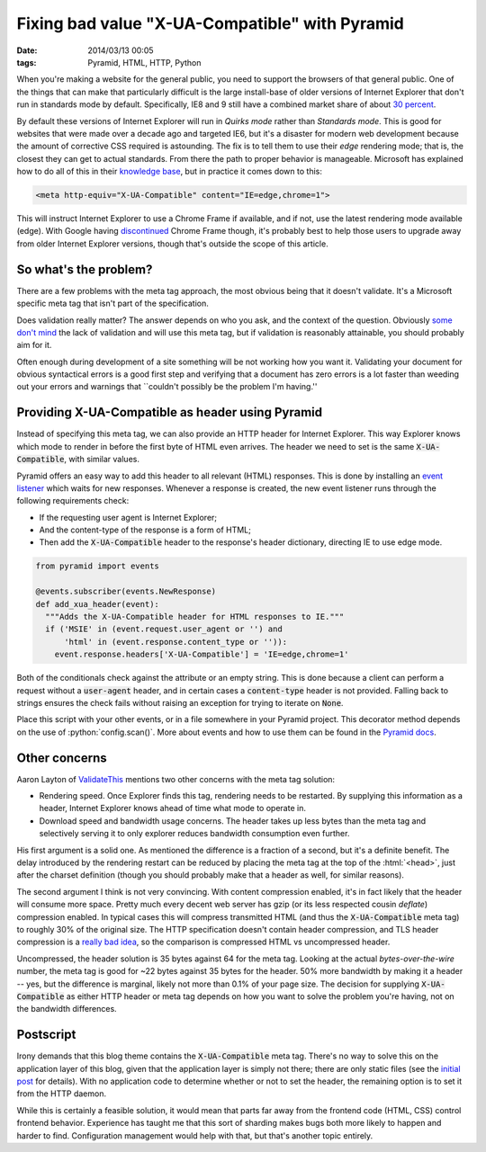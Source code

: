 Fixing bad value "X-UA-Compatible" with Pyramid
###############################################

:date: 2014/03/13 00:05
:tags: Pyramid, HTML, HTTP, Python

.. role:: python(code)
    :language: python
    :class: inline-code

.. role:: html(code)
    :language: html
    :class: inline-code

When you're making a website for the general public, you need to support the browsers of that general public. One of the things that can make that particularly difficult is the large install-base of older versions of Internet Explorer that don't run in standards mode by default. Specifically, IE8 and 9 still have a combined market share of about `30 percent <http://thenextweb.com/insider/2014/02/01/ie11-passes-ie10-market-share-firefox-slips-bit-chrome-gains-back-share/>`_.

By default these versions of Internet Explorer will run in *Quirks mode* rather than *Standards mode*. This is good for websites that were made over a decade ago and targeted IE6, but it's a disaster for modern web development because the amount of corrective CSS required is astounding. The fix is to tell them to use their *edge* rendering mode; that is, the closest they can get to actual standards. From there the path to proper behavior is manageable. Microsoft has explained how to do all of this in their `knowledge base <http://msdn.microsoft.com/en-us/library/jj676915(v=vs.85).aspx>`_, but in practice it comes down to this:

.. code-block:: html

    <meta http-equiv="X-UA-Compatible" content="IE=edge,chrome=1">

This will instruct Internet Explorer to use a Chrome Frame if available, and if not, use the latest rendering mode available (edge). With Google having `discontinued <http://blog.chromium.org/2013/06/retiring-chrome-frame.html>`_ Chrome Frame though, it's probably best to help those users to upgrade away from older Internet Explorer versions, though that's outside the scope of this article.

So what's the problem?
======================

There are a few problems with the meta tag approach, the most obvious being that it doesn't validate. It's a Microsoft specific meta tag that isn't part of the specification.

Does validation really matter? The answer depends on who you ask, and the context of the question. Obviously `some <http://github.com>`_ `don't <http://techcrunch.com>`_ `mind <http://yahoo.com>`_ the lack of validation and will use this meta tag, but if validation is reasonably attainable, you should probably aim for it.

Often enough during development of a site something will be not working how you want it. Validating your document for obvious syntactical errors is a good first step and verifying that a document has zero errors is a lot faster than weeding out your errors and warnings that \``couldn't possibly be the problem I'm having.''

Providing X-UA-Compatible as header using Pyramid
=================================================

Instead of specifying this meta tag, we can also provide an HTTP header for Internet Explorer. This way Explorer knows which mode to render in before the first byte of HTML even arrives. The header we need to set is the same :code:`X-UA-Compatible`, with similar values.

Pyramid offers an easy way to add this header to all relevant (HTML) responses. This is done by installing an `event listener <http://docs.pylonsproject.org/projects/pyramid/en/latest/narr/events.html>`_ which waits for new responses. Whenever a response is created, the new event listener runs through the following requirements check:

* If the requesting user agent is Internet Explorer;
* And the content-type of the response is a form of HTML;
* Then add the :code:`X-UA-Compatible` header to the response's header dictionary, directing IE to use edge mode.

.. code-block:: python

    from pyramid import events

    @events.subscriber(events.NewResponse)
    def add_xua_header(event):
      """Adds the X-UA-Compatible header for HTML responses to IE."""
      if ('MSIE' in (event.request.user_agent or '') and
          'html' in (event.response.content_type or '')):
        event.response.headers['X-UA-Compatible'] = 'IE=edge,chrome=1'

Both of the conditionals check against the attribute or an empty string. This is done because a client can perform a request without a :code:`user-agent` header, and in certain cases a :code:`content-type` header is not provided. Falling back to strings ensures the check fails without raising an exception for trying to iterate on :code:`None`.

Place this script with your other events, or in a file somewhere in your Pyramid project. This decorator method depends on the use of :python:`config.scan()`. More about events and how to use them can be found in the `Pyramid docs <http://docs.pylonsproject.org/projects/pyramid/en/latest/narr/events.html>`_.

Other concerns
==============

Aaron Layton of `ValidateThis <http://www.validatethis.co.uk/news/fix-bad-value-x-ua-compatible-once-and-for-all/>`_ mentions two other concerns with the meta tag solution:

* Rendering speed. Once Explorer finds this tag, rendering needs to be restarted. By supplying this information as a header, Internet Explorer knows ahead of time what mode to operate in.
* Download speed and bandwidth usage concerns. The header takes up less bytes than the meta tag and selectively serving it to only explorer reduces bandwidth consumption even further.

His first argument is a solid one. As mentioned the difference is a fraction of a second, but it's a definite benefit. The delay introduced by the rendering restart can be reduced by placing the meta tag at the top of the :html:`<head>`, just after the charset definition (though you should probably make that a header as well, for similar reasons).

The second argument I think is not very convincing. With content compression enabled, it's in fact likely that the header will consume more space. Pretty much every decent web server has gzip (or its less respected cousin *deflate*) compression enabled. In typical cases this will compress transmitted HTML (and thus the :code:`X-UA-Compatible` meta tag) to roughly 30% of the original size. The HTTP specification doesn't contain header compression, and TLS header compression is a `really bad idea <http://en.wikipedia.org/wiki/CRIME_(security_exploit)>`_, so the comparison is compressed HTML vs uncompressed header.

Uncompressed, the header solution is 35 bytes against 64 for the meta tag. Looking at the actual *bytes-over-the-wire* number, the meta tag is good for ~22 bytes against 35 bytes for the header. 50% more bandwidth by making it a header -- yes, but the difference is marginal, likely not more than 0.1% of your page size. The decision for supplying :code:`X-UA-Compatible` as either HTTP header or meta tag depends on how you want to solve the problem you're having, not on the bandwidth differences.

Postscript
==========

Irony demands that this blog theme contains the :code:`X-UA-Compatible` meta tag. There's no way to solve this on the application layer of this blog, given that the application layer is simply not there; there are only static files (see the `initial post <{filename}../meta/hello-world.rst>`_ for details). With no application code to determine whether or not to set the header, the remaining option is to set it from the HTTP daemon.

While this is certainly a feasible solution, it would mean that parts far away from the frontend code (HTML, CSS) control frontend behavior. Experience has taught me that this sort of sharding makes bugs both more likely to happen and harder to find. Configuration management would help with that, but that's another topic entirely.
